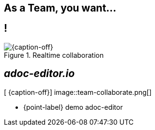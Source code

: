 [.intro.topic]
== As a *Team*, you want...


[.topic.band]
== !

[{caption-off}, crole="band"]
.Realtime collaboration
image::adoc-editor-screenshots.png[]


[.topic.bannerleft]
== _adoc-editor.io_

[ {caption-off}]
image::team-collaborate.png[]

* {point-label} demo adoc-editor
